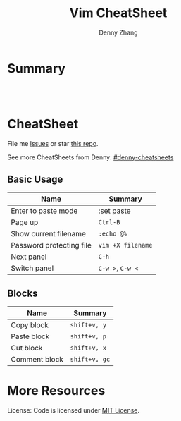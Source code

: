* org-mode configuration                                           :noexport:
#+STARTUP: overview customtime noalign logdone showall
#+TITLE:  Vim CheatSheet
#+DESCRIPTION: 
#+KEYWORDS: 
#+AUTHOR: Denny Zhang
#+EMAIL:  denny@dennyzhang.com
#+TAGS: noexport(n)
#+PRIORITIES: A D C
#+OPTIONS:   H:3 num:t toc:nil \n:nil @:t ::t |:t ^:t -:t f:t *:t <:t
#+OPTIONS:   TeX:t LaTeX:nil skip:nil d:nil todo:t pri:nil tags:not-in-toc
#+EXPORT_EXCLUDE_TAGS: exclude noexport
#+SEQ_TODO: TODO HALF ASSIGN | DONE BYPASS DELEGATE CANCELED DEFERRED
#+LINK_UP:   
#+LINK_HOME: 
* Summary
#+BEGIN_HTML
<a href="https://www.linkedin.com/in/dennyzhang001"><img src="https://www.dennyzhang.com/wp-content/uploads/sns/linkedin.png" alt="linkedin" /></a>
<a href="https://github.com/DennyZhang"><img src="https://www.dennyzhang.com/wp-content/uploads/sns/github.png" alt="github" /></a>
<a href="https://www.dennyzhang.com/slack" target="_blank" rel="nofollow"><img src="http://slack.dennyzhang.com/badge.svg" alt="slack"/></a>
<a href="https://github.com/DennyZhang"><img align="right" width="200" height="183" src="https://www.dennyzhang.com/wp-content/uploads/denny/watermark/github.png" /></a>

<br/><br/>

<a href="http://makeapullrequest.com" target="_blank" rel="nofollow"><img src="https://img.shields.io/badge/PRs-welcome-brightgreen.svg" alt="PRs Welcome"/></a>
#+END_HTML
* CheatSheet
File me [[https://github.com/DennyZhang/cheatsheet-vim-A4/issues][Issues]] or star [[https://github.com/DennyZhang/cheatsheet-vim-A4][this repo]].

See more CheatSheets from Denny: [[https://github.com/topics/denny-cheatsheets][#denny-cheatsheets]]
** Basic Usage
| Name                     | Summary           |
|--------------------------+-------------------|
| Enter to paste mode      | :set paste        |
| Page up                  | =Ctrl-B=          |
| Show current filename    | =:echo @%=        |
| Password protecting file | =vim +X filename= |
| Next panel               | =C-h=             |
| Switch panel             | =C-w >=, =C-w <=  |
** Blocks
| Name                     | Summary           |
|--------------------------+-------------------|
| Copy block               | =shift+v, y=      |
| Paste block              | =shift+v, p=      |
| Cut block                | =shift+v, x=      |
| Comment block            | =shift+v, gc=     |

* More Resources
License: Code is licensed under [[https://www.dennyzhang.com/wp-content/mit_license.txt][MIT License]].
#+BEGIN_HTML
<a href="https://www.dennyzhang.com"><img align="right" width="201" height="268" src="https://raw.githubusercontent.com/USDevOps/mywechat-slack-group/master/images/denny_201706.png"></a>

<a href="https://www.dennyzhang.com"><img align="right" src="https://raw.githubusercontent.com/USDevOps/mywechat-slack-group/master/images/dns_small.png"></a>
#+END_HTML
* #  --8<-------------------------- separator ------------------------>8-- :noexport:
* vim local                                                        :noexport:
** DONE vim page up: Ctrl-B
   CLOSED: [2017-05-21 Sun 13:22]
 http://vim.wikia.com/wiki/All_the_right_moves
 #+BEGIN_EXAMPLE

  Vim Tips Wiki
 Community portal
 To do
 On the Wiki
 Wiki Activity
 Random page
 Videos
 Images
 Chat
  Contribute  
 All the right moves
 1,625PAGES ON
 THIS WIKI Add New Page  Edit    Talk0 	Share
 Tip 278 Printable Monobook Previous Next
 created 2002 · complexity basic · author vim_power · version 6.0

 Vim provides many ways to move the cursor. Becoming familiar with them leads to more effective text editing.

 h   move one character left
 j   move one row down
 k   move one row up
 l   move one character right
 w   move to beginning of next word
 b   move to previous beginning of word
 e   move to end of word
 W   move to beginning of next word after a whitespace
 B   move to beginning of previous word before a whitespace
 E   move to end of word before a whitespace
 All the above movements can be preceded by a count; e.g. 4j moves down 4 lines.

 0   move to beginning of line
 $   move to end of line
 _   move to first non-blank character of the line
 g_  move to last non-blank character of the line

 gg  move to first line
 G   move to last line
 nG  move to n'th line of file (n is a number; 12G moves to line 12)

 H   move to top of screen
 M   move to middle of screen
 L   move to bottom of screen

 z.  scroll the line with the cursor to the center of the screen
 zt  scroll the line with the cursor to the top
 zb  scroll the line with the cursor to the bottom

 Ctrl-D  move half-page down
 Ctrl-U  move half-page up
 Ctrl-B  page up
 Ctrl-F  page down
 Ctrl-O  jump to last (older) cursor position
 Ctrl-I  jump to next cursor position (after Ctrl-O)
 Ctrl-Y  move view pane up
 Ctrl-E  move view pane down

 n   next matching search pattern
 N   previous matching search pattern
  *   next whole word under cursor
 #   previous whole word under cursor
 g*  next matching search (not whole word) pattern under cursor
 g#  previous matching search (not whole word) pattern under cursor
 %   jump to matching bracket { } [ ] ( )

 fX  to next 'X' after cursor, in the same line (X is any character)
 FX  to previous 'X' before cursor (f and F put the cursor on X)
 tX  til next 'X' (similar to above, but cursor is before X)
 TX  til previous 'X'
 ;   repeat above, in same direction
 ,   repeat above, in reverse direction
 See :help {command} (for example, :help g_) for all of the above if you want more details.


 #+END_EXAMPLE
** DONE yum install vim-enhance
   CLOSED: [2013-03-26 Tue 13:43]

** TODO vim dotfile: git@github.com:pivotal-cf/oratos-dotfiles.git
** TODO exit vim: C-z
** TODO vim copy mess up: /Users/zdenny/Dropbox/private_data/work/vmware/code/pks-ci/tests/integration-tests/wavefront-proxy-release/wavefront-proxy/wavefront_proxy_test.go
** TODO vim disable tab key: https://stackoverflow.com/questions/1878974/redefine-tab-as-4-spaces/1878984#1878984
** TODO vim copy block

